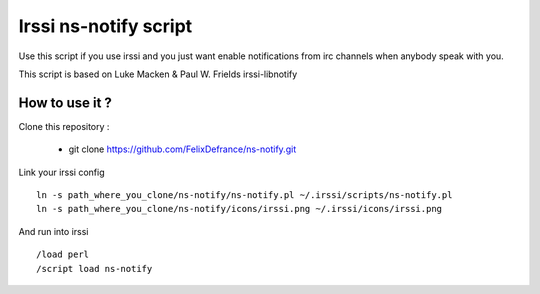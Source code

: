======================
Irssi ns-notify script
======================
Use this script if you use irssi and you just want enable notifications from irc channels when anybody speak with you. 

This script is based on Luke Macken & Paul W. Frields irssi-libnotify 

How to use it ?
===============
Clone this repository :

  - git clone https://github.com/FelixDefrance/ns-notify.git

Link your irssi config ::

  ln -s path_where_you_clone/ns-notify/ns-notify.pl ~/.irssi/scripts/ns-notify.pl
  ln -s path_where_you_clone/ns-notify/icons/irssi.png ~/.irssi/icons/irssi.png

And run into irssi ::

  /load perl
  /script load ns-notify
